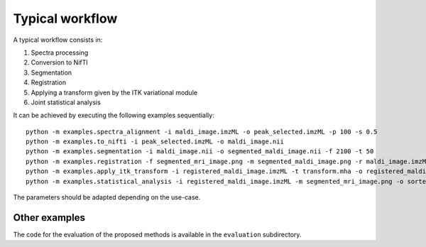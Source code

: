 ==================
 Typical workflow
==================

A typical workflow consists in:

1. Spectra processing
2. Conversion to NifTI
3. Segmentation
4. Registration
5. Applying a transform given by the ITK variational module
6. Joint statistical analysis

It can be achieved by executing the following examples sequentially: ::

  python -m examples.spectra_alignment -i maldi_image.imzML -o peak_selected.imzML -p 100 -s 0.5
  python -m examples.to_nifti -i peak_selected.imzML -o maldi_image.nii
  python -m examples.segmentation -i maldi_image.nii -o segmented_maldi_image.nii -f 2100 -t 50
  python -m examples.registration -f segmented_mri_image.png -m segmented_maldi_image.png -r maldi_image.imzML -o registered_maldi_image.imzML -b 15 -s
  python -m examples.apply_itk_transform -i registered_maldi_image.imzML -t transform.mha -o registered_maldi_image.imzML
  python -m examples.statistical_analysis -i registered_maldi_image.imzML -m segmented_mri_image.png -o sorted_ascending_ion_images.tif
The parameters should be adapted depending on the use-case.


Other examples
==============

The code for the evaluation of the proposed methods is available in the ``evaluation`` subdirectory.
